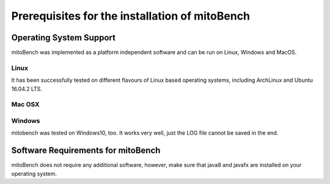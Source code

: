 Prerequisites for the installation of mitoBench
-----------------------------------------------

Operating System Support
~~~~~~~~~~~~~~~~~~~~~~~~

mitoBench was implemented as a platform independent software and can be run on Linux, Windows and MacOS.

Linux
^^^^^

It has been successfully tested on different flavours of Linux based operating systems, including ArchLinux and Ubuntu 16.04.2 LTS.


Mac OSX
^^^^^^^


Windows
^^^^^^^

mitobench was tested on Windows10, too. It works very well, just the LOG file cannot be saved in the end. 


Software Requirements for mitoBench
~~~~~~~~~~~~~~~~~~~~~~~~~~~~~~~~~~~

mitoBench does not require any additional software, however, make sure that java8 and javafx are installed on your
operating system.
